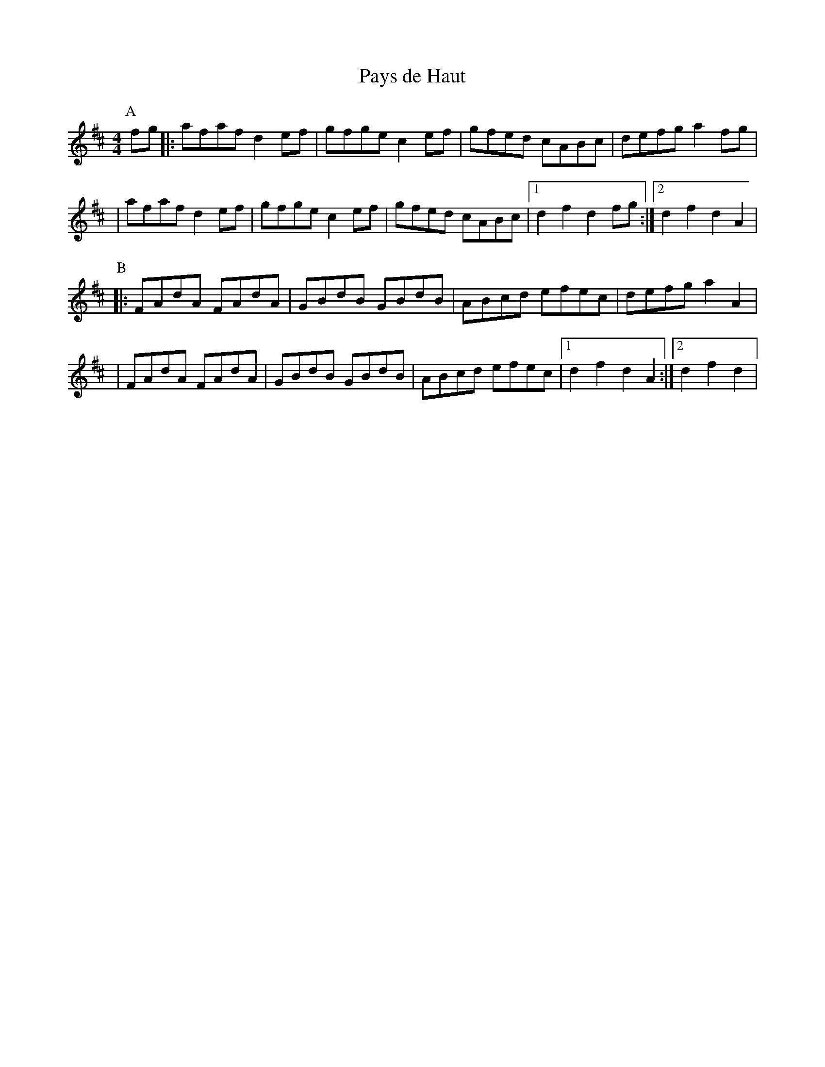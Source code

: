 X:209
T:Pays de Haut
M:4/4
L:1/8
K:D
P:A
  fg |: afaf d2ef | gfge c2ef | gfed cABc | defg a2 fg |
| afaf d2ef | gfge c2ef | gfed cABc |1 d2f2 d2 fg :|2 d2f2 d2A2 |
P:B
|: FAdA FAdA | GBdB GBdB | ABcd efec | defg a2 A2 |
| FAdA FAdA | GBdB GBdB | ABcd efec |1 d2f2 d2 A2 :|2 d2f2 d2|
